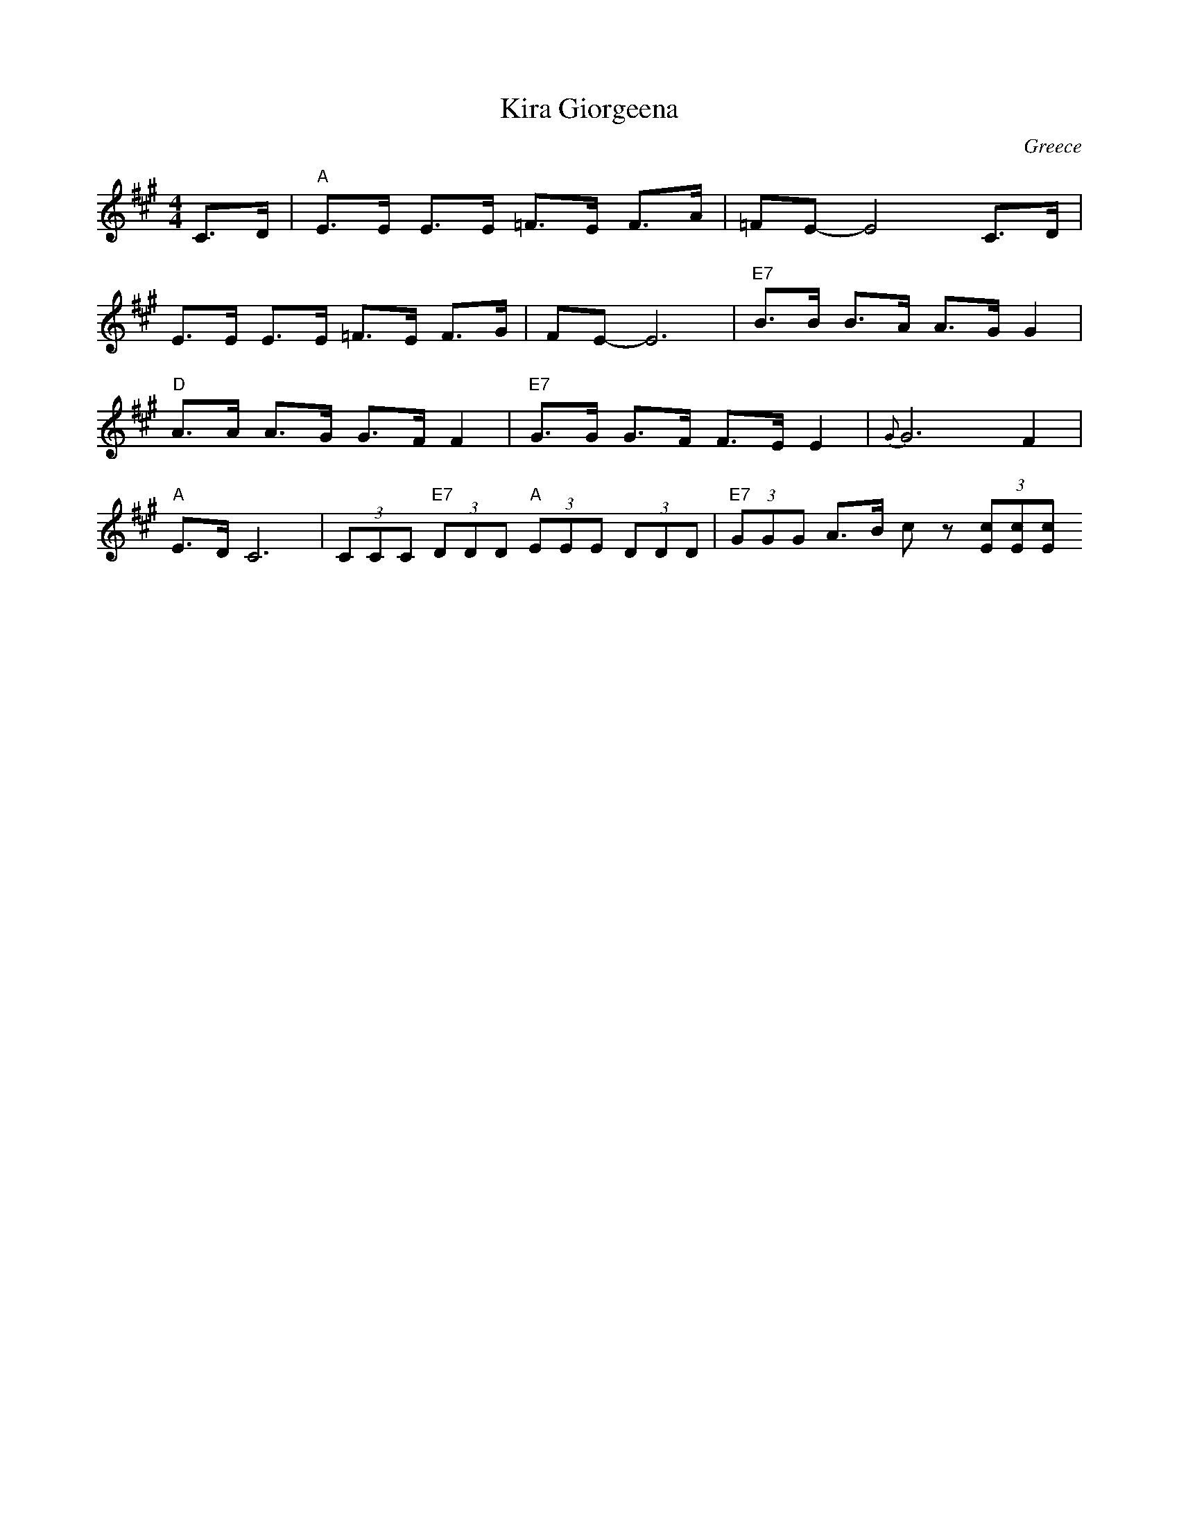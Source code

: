 X: 213
T: Kira Giorgeena
O: Greece
Z: Deborah Jones
F: http://www.youtube.com/watch?v=ATSDkJAAqtk
M: 4/4
L: 1/8
K: A
C>D               |"A"E>E E>E =F>E F>A             |=FE-E4 C>D         |
E>E E>E =F>E F>G  | FE-E6                          |"E7" B>B B>A A>G G2|
"D" A>A A>G G>F F2|"E7"G>G G>F F>E E2              |{G}G6 F2           |
"A" E>D C6        |(3CCC "E7" (3DDD "A" (3EEE (3DDD| "E7" (3GGG A>B cz (3[cE][cE][cE]
